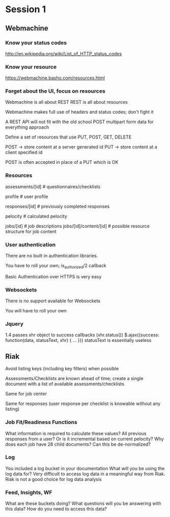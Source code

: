 * Session 1

** Webmachine
*** Know your status codes
    http://en.wikipedia.org/wiki/List_of_HTTP_status_codes

*** Know your resource
    https://webmachine.basho.com/resources.html

*** Forget about the UI, focus on resources
    Webmachine is all about REST
    REST is all about resources

    Webmachine makes full use of headers and status codes; don't fight
    it

    A REST API will not fit with the old school POST multipart form
    data for everything approach

    Define a set of resources that use PUT, POST, GET, DELETE

    POST -> store content at a server generated id
    PUT -> store content at a client specified id

    POST is often accepted in place of a PUT which is OK

*** Resources

    assessments/[id] # questionnaires/checklists

    profile # user profile

    responses/[id] # previously completed responses

    pelocity # calculated pelocity

    jobs/[id] # job descriptions
    jobs/[id]/content/[id] # possible resource structure for job content

*** User authentication

    There are no built in authentication libraries.

    You have to roll your own; is_authorized/2 callback

    Basic Authentication over HTTPS is very easy

*** Websockets

    There is no support available for Websockets

    You will have to roll your own

*** Jquery
    1.4 passes xhr object to success callbacks (xhr.status())
    $.ajax({success: function(data, statusText, xhr) { ... }})
    statusText is essentially useless

** Riak

   Avoid listing keys (including key filters) when possible

   Assessments/Checklists are known ahead of time; create a single
   document with a list of available assessments/checklists

   Same for job center

   Same for responses (user response per checklist is knowable without
   any listing)

*** Job Fit/Readiness Functions

    What information is required to calculate these values?
    All previous responses from a user? Or is it incremental based on
    current pelocity?
    Why does each job have 28 child documents? Can this be
    de-normalized?

*** Log

    You included a log bucket in your documentation
    What will you be using the log data for?
    Very difficult to access log data in a meaningful way from Riak.
    Riak is not a good choice for log data analysis

*** Feed, Insights, WF

    What are these buckets doing?
    What questions will you be answering with this data?
    How do you need to access this data?
